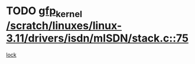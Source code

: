 * TODO [[view:/scratch/linuxes/linux-3.11/drivers/isdn/mISDN/stack.c::face=ovl-face1::linb=75::colb=24::cole=34][gfp_kernel /scratch/linuxes/linux-3.11/drivers/isdn/mISDN/stack.c::75]]
[[view:/scratch/linuxes/linux-3.11/drivers/isdn/mISDN/stack.c::face=ovl-face2::linb=70::colb=1::cole=10][lock]]
